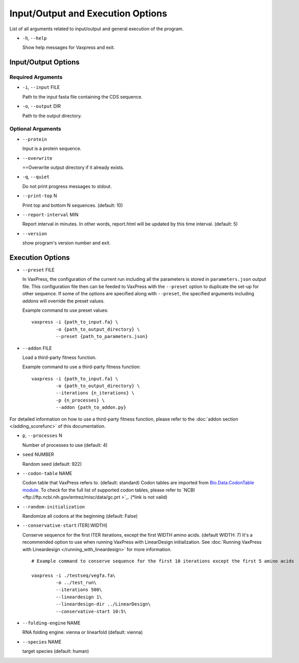 Input/Output and Execution Options
*************************************

List of all arguments related to input/output and general execution of the program.


- ``-h``, ``--help``

  Show help messages for Vaxpress and exit.

---------------------
Input/Output Options
---------------------

====================
Required Arguments
====================
- ``-i``, ``--input`` FILE

  Path to the input fasta file containing the CDS sequence.
- ``-o``, ``--output`` DIR

  Path to the output directory.

==========
Optional Arguments
==========
- ``--protein``

  Input is a protein sequence.
- ``--overwrite``
  
  ==Overwrite output directory if it already exists.
- ``-q``, ``--quiet``
  
  Do not print progress messages to stdout.
- ``--print-top`` N
  
  Print top and bottom N sequences. (default: 10)
- ``--report-interval`` MIN
  
  Report interval in minutes. In other words, report.html will be updated by this time interval. (default: 5)
- ``--version``

  show program's version number and exit.

---------------------
Execution Options
---------------------
- ``--preset`` FILE
  
  In VaxPress, the configuration of the current run including all the parameters is stored in ``parameters.json`` output file.
  This configuration file then can be feeded to VaxPress with the ``--preset`` option to duplicate the set-up for other sequence.
  If some of the options are specified along with ``--preset``, the specified arguments including *addons* will override the preset values.

  Example command to use preset values::

    vaxpress -i {path_to_input.fa} \
             -o {path_to_output_directory} \
             --preset {path_to_parameters.json}

- ``--addon`` FILE

  Load a third-party fitness function.

  Example command to use a third-party fitness function::

    vaxpress -i {path_to_input.fa} \
             -o {path_to_output_directory} \
             --iterations {n_iterations} \
             -p {n_processes} \
             --addon {path_to_addon.py}

For detailed information on how to use a third-party fitness function, please refer to the :doc:`addon section </adding_scorefunc>` of this documentation.

- ``p``, ``--processes`` N

  Number of processes to use (default: 4)


- ``seed`` NUMBER

  Random seed (default: 922)

- ``--codon-table`` NAME

  Codon table that VaxPress refers to. (default: standard)
  Codon tables are imported from `Bio.Data.CodonTable module <https://biopython.org/docs/1.75/api/Bio.Data.CodonTable.html>`_. To check for the full list of supported codon tables, please refer to `NCBI <ftp://ftp.ncbi.nih.gov/entrez/misc/data/gc.prt >`_. (*link is not valid)
  
- ``--random-initialization``

  Randomize all codons at the beginning (default: False)

.. _label_constart:
- ``--conservative-start`` ITER[:WIDTH]
  
  Conserve sequence for the first ITER iterations, except the first WIDTH amino acids. (default WIDTH: 7)
  It's a recommended option to use when running VaxPress with LinearDesign initialization. See :doc:`Running VaxPress with Lineardesign </running_with_lineardesign>` for more information.
  ::
    # Example command to conserve sequence for the first 10 iterations except the first 5 amino acids

    vaxpress -i ./testseq/vegfa.fa\
             -o ../test_run\
             --iterations 500\
             --lineardesign 1\
             --lineardesign-dir ../LinearDesign\
             --conservative-start 10:5\

- ``--folding-engine`` NAME

  RNA folding engine: vienna or linearfold (default: vienna)

- ``--species`` NAME

  target species (default: human)
  